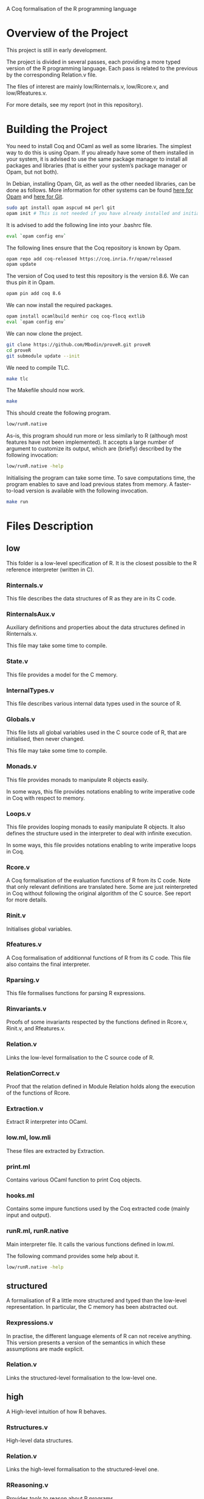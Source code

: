 A Coq formalisation of the R programming language


* Overview of the Project

This project is still in early development.

The project is divided in several passes, each providing a more typed
version of the R programming language.
Each pass is related to the previous by the corresponding Relation.v file.

The files of interest are mainly low/Rinternals.v, low/Rcore.v, and low/Rfeatures.v.

For more details, see my report (not in this repository).


* Building the Project

You need to install Coq and OCaml as well as some libraries.
The simplest way to do this is using Opam.
If you already have some of them installed in your system, it is advised
to use the same package manager to install all packages and libraries
(that is either your system’s package manager or Opam, but not both).

In Debian, installing Opam, Git, as well as the other needed libraries,
can be done as follows.
More information for other systems can be found
[[http://coq.io/opam/get_started.html][here for Opam]]
and [[https://git-scm.com/][here for Git]].
#+BEGIN_SRC bash
    sudo apt install opam aspcud m4 perl git
    opam init # This is not needed if you have already installed and initialised Opam before.
#+END_SRC

It is advised to add the following line into your .bashrc file.
#+BEGIN_SRC bash
    eval `opam config env`
#+END_SRC

The following lines ensure that the Coq repository is known by Opam.
#+BEGIN_SRC bash
    opam repo add coq-released https://coq.inria.fr/opam/released
    opam update
#+END_SRC

The version of Coq used to test this repository is the version 8.6.
We can thus pin it in Opam.
#+BEGIN_SRC bash
    opam pin add coq 8.6
#+END_SRC

We can now install the required packages.
#+BEGIN_SRC bash
    opam install ocamlbuild menhir coq coq-flocq extlib
    eval `opam config env`
#+END_SRC

We can now clone the project.
#+BEGIN_SRC bash
    git clone https://github.com/Mbodin/proveR.git proveR
    cd proveR
    git submodule update --init
#+END_SRC

We need to compile TLC.
#+BEGIN_SRC bash
    make tlc
#+END_SRC

The Makefile should now work.
#+BEGIN_SRC bash
    make
#+END_SRC

This should create the following program.
#+BEGIN_SRC bash
    low/runR.native
#+END_SRC
As-is, this program should run more or less similarly to R
(although most features have not been implemented).
It accepts a large number of argument to customize its output,
which are (briefly) described by the following invocation:
#+BEGIN_SRC bash
    low/runR.native -help
#+END_SRC

Initialising the program can take some time.
To save computations time, the program enables to save and load previous
states from memory.
A faster-to-load version is available with the following invocation.
#+BEGIN_SRC bash
    make run
#+END_SRC


* Files Description

** low

This folder is a low-level specification of R.
It is the closest possible to the R reference interpreter (written in C).

*** Rinternals.v

This file describes the data structures of R as they are in its C code.

*** RinternalsAux.v

Auxiliary definitions and properties about the data structures defined in
Rinternals.v.

This file may take some time to compile.

*** State.v

This file provides a model for the C memory.

*** InternalTypes.v

This file describes various internal data types used in the source of R.

*** Globals.v

This file lists all global variables used in the C source code of R,
that are initialised, then never changed.

This file may take some time to compile.

*** Monads.v

This file provides monads to manipulate R objects easily.

In some ways, this file provides notations enabling to write
imperative code in Coq with respect to memory.

*** Loops.v

This file provides looping monads to easily manipulate R objects.
It also defines the structure used in the interpreter to deal with
infinite execution.

In some ways, this file provides notations enabling to write
imperative loops in Coq.

*** Rcore.v

A Coq formalisation of the evaluation functions of R from its C code.
Note that only relevant definitions are translated here. Some are just
reinterpreted in Coq without following the original algorithm of the
C source. See report for more details.

*** Rinit.v

Initialises global variables.

*** Rfeatures.v

A Coq formalisation of additionnal functions of R from its C code.
This file also contains the final interpreter.

*** Rparsing.v

This file formalises functions for parsing R expressions.

*** Rinvariants.v

Proofs of some invariants respected by the functions defined in Rcore.v,
Rinit.v, and Rfeatures.v.

*** Relation.v

Links the low-level formalisation to the C source code of R.

*** RelationCorrect.v

Proof that the relation defined in Module Relation holds along the
execution of the functions of Rcore.

*** Extraction.v

Extract R interpreter into OCaml.

*** low.ml, low.mli

These files are extracted by Extraction.

*** print.ml

Contains various OCaml function to print Coq objects.

*** hooks.ml

Contains some impure functions used by the Coq extracted code (mainly input and output).

*** runR.ml, runR.native

Main interpreter file. It calls the various functions defined in low.ml.

The following command provides some help about it.
#+BEGIN_SRC bash
    low/runR.native -help
#+END_SRC


** structured

A formalisation of R a little more structured and typed than the low-level
representation.
In particular, the C memory has been abstracted out.

*** Rexpressions.v

In practise, the different language elements of R can not receive
anything. This version presents a version of the semantics in which
these assumptions are made explicit.

*** Relation.v

Links the structured-level formalisation to the low-level one.


** high

A High-level intuition of how R behaves.

*** Rstructures.v

High-level data structures.

*** Relation.v

Links the high-level formalisation to the structured-level one.

*** RReasoning.v

Provides tools to reason about R programs.


* License

I have not yet put any license there, as I consider that the project first
needs to be minimally developped before bothering adding a license.
If you would like to use or contribute to this project and thus need to know
its license, please tell me, and I shall look for the policy of the CMM/DCC
about this.

